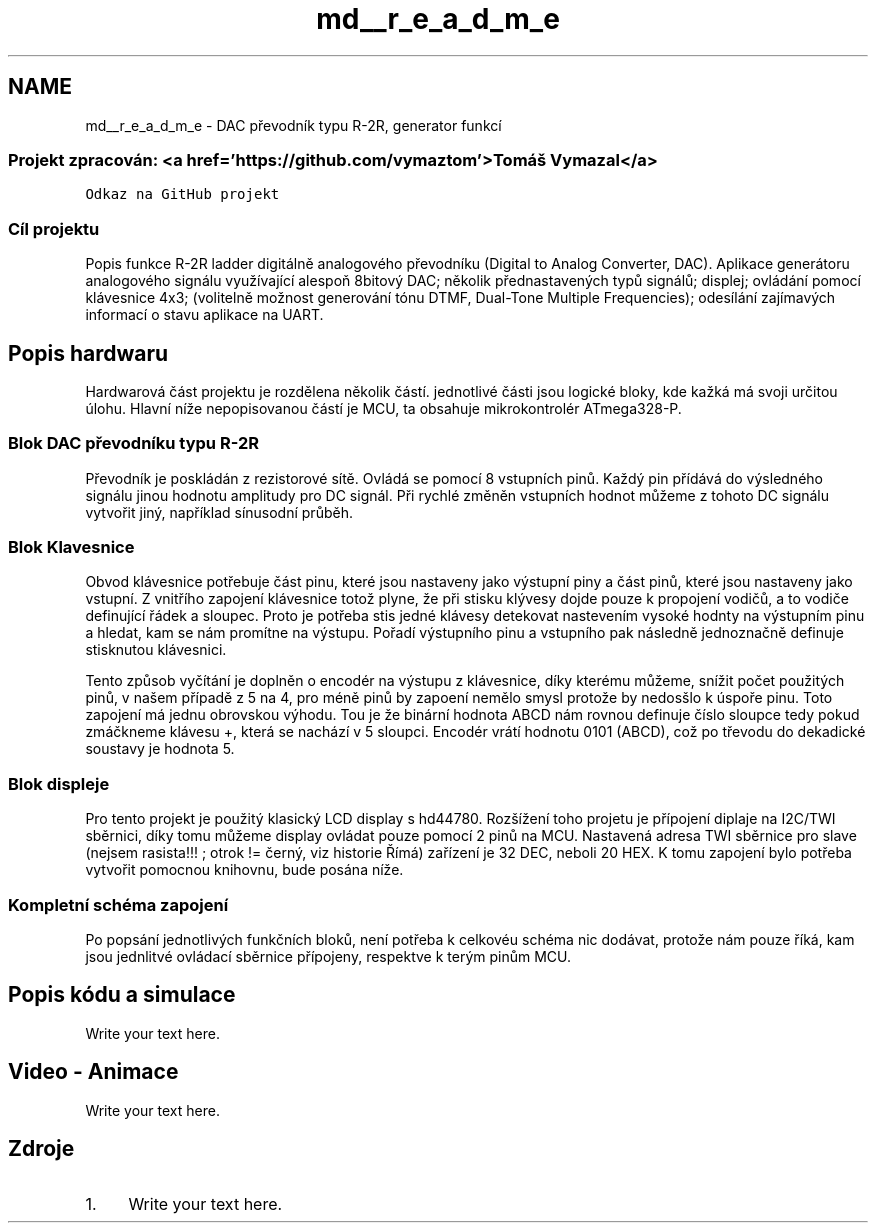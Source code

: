 .TH "md__r_e_a_d_m_e" 3 "Tue Dec 15 2020" "Version v1.0" "Waveform generator with R-2R DAC" \" -*- nroff -*-
.ad l
.nh
.SH NAME
md__r_e_a_d_m_e \- DAC převodník typu R-2R, generator funkcí 

.SS "Projekt zpracován: <a href='https://github\&.com/vymaztom'>Tomáš Vymazal</a>"
\fCOdkaz na GitHub projekt\fP
.SS "Cíl projektu"
Popis funkce R-2R ladder digitálně analogového převodníku (Digital to Analog Converter, DAC)\&. Aplikace generátoru analogového signálu využívající alespoň 8bitový DAC; několik přednastavených typů signálů; displej; ovládání pomocí klávesnice 4x3; (volitelně možnost generování tónu DTMF, Dual-Tone Multiple Frequencies); odesílání zajímavých informací o stavu aplikace na UART\&.
.SH "Popis hardwaru"
.PP
Hardwarová část projektu je rozdělena několik částí\&. jednotlivé části jsou logické bloky, kde kažká má svoji určitou úlohu\&. Hlavní níže nepopisovanou částí je MCU, ta obsahuje mikrokontrolér ATmega328-P\&.
.SS "Blok DAC převodníku typu R-2R"
.PP
Převodník je poskládán z rezistorové sítě\&. Ovládá se pomocí 8 vstupních pinů\&. Každý pin přídává do výsledného signálu jinou hodnotu amplitudy pro DC signál\&. Při rychlé změněn vstupních hodnot můžeme z tohoto DC signálu vytvořit jiný, například sínusodní průběh\&.
.SS "Blok Klavesnice"
.PP
Obvod klávesnice potřebuje část pinu, které jsou nastaveny jako výstupní piny a část pinů, které jsou nastaveny jako vstupní\&. Z vnitřího zapojení klávesnice totož plyne, že při stisku klývesy dojde pouze k propojení vodičů, a to vodiče definující řádek a sloupec\&. Proto je potřeba stis jedné klávesy detekovat nastevením vysoké hodnty na výstupním pinu a hledat, kam se nám promítne na výstupu\&. Pořadí výstupního pinu a vstupního pak následně jednoznačně definuje stisknutou klávesnici\&.
.PP
Tento způsob vyčítání je doplněn o encodér na výstupu z klávesnice, díky kterému můžeme, snížit počet použitých pinů, v našem případě z 5 na 4, pro méně pinů by zapoení nemělo smysl protože by nedosšlo k úspoře pinu\&. Toto zapojení má jednu obrovskou výhodu\&. Tou je že binární hodnota ABCD nám rovnou definuje číslo sloupce tedy pokud zmáčkneme klávesu +, která se nachází v 5 sloupci\&. Encodér vrátí hodnotu 0101 (ABCD), což po třevodu do dekadické soustavy je hodnota 5\&.
.SS "Blok displeje"
.PP
Pro tento projekt je použitý klasický LCD display s hd44780\&. Rozšížení toho projetu je přípojení diplaje na I2C/TWI sběrnici, díky tomu můžeme display ovládat pouze pomocí 2 pinů na MCU\&. Nastavená adresa TWI sběrnice pro slave (nejsem rasista!!! ; otrok != černý, viz historie Římá) zařízení je 32 DEC, neboli 20 HEX\&. K tomu zapojení bylo potřeba vytvořit pomocnou knihovnu, bude posána níže\&.
.SS "Kompletní schéma zapojení"
.PP
Po popsání jednotlivých funkčních bloků, není potřeba k celkovéu schéma nic dodávat, protože nám pouze říká, kam jsou jednlitvé ovládací sběrnice přípojeny, respektve k terým pinům MCU\&.
.SH "Popis kódu a simulace"
.PP
Write your text here\&.
.SH "Video - Animace"
.PP
Write your text here\&.
.SH "Zdroje"
.PP
.IP "1." 4
Write your text here\&. 
.PP

